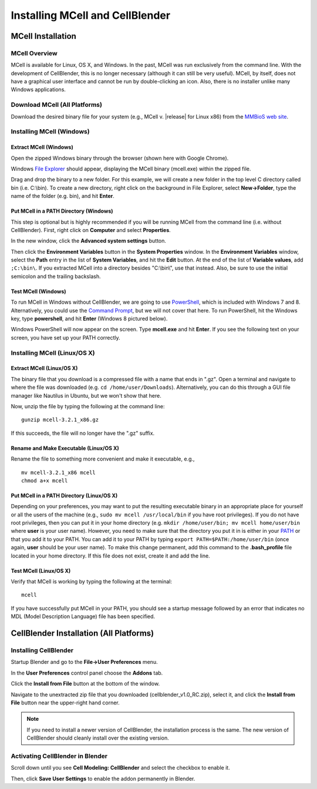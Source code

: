 .. _install:

+++++++++++++++++++++++++++++++++++++++++++++
Installing MCell and CellBlender
+++++++++++++++++++++++++++++++++++++++++++++

.. _mcell_install:

*********************************************
MCell Installation
*********************************************

MCell Overview
---------------------------------------------

MCell is available for Linux, OS X, and Windows. In the past, MCell was run
exclusively from the command line. With the development of CellBlender, this is
no longer necessary (although it can still be very useful). MCell, by itself,
does not have a graphical user interface and cannot be run by double-clicking
an icon. Also, there is no installer unlike many Windows applications.

Download MCell (All Platforms)
---------------------------------------------

Download the desired binary file for your system (e.g., MCell v. |release| for
Linux x86) from the `MMBioS web site`_.

.. _MMBioS web site: http://mmbios.org/index.php/mcell-3-2-1-download

.. _mcell_install_windows:

Installing MCell (Windows)
---------------------------------------------

Extract MCell (Windows)
=============================================

Open the zipped Windows binary through the browser (shown here with Google
Chrome).

.. image:: ./images/install/download_mcell.png

Windows `File Explorer`_ should appear, displaying the MCell binary (mcell.exe)
within the zipped file.

.. _File Explorer: http://en.wikipedia.org/wiki/File_Explorer

.. image:: ./images/install/mcell_zip.png

Drag and drop the binary to a new folder. For this example, we will create a
new folder in the top level C directory called bin (i.e. C:\\bin). To create a
new directory, right click on the background in File Explorer, select
**New->Folder**, type the name of the folder (e.g. bin), and hit **Enter**.

.. image:: ./images/install/new_folder.png

Put MCell in a PATH Directory (Windows)
=============================================

This step is optional but is highly recommended if you will be running MCell
from the command line (i.e. without CellBlender). First, right click on
**Computer** and select **Properties**.

.. image:: ./images/install/computer_properties.png

In the new window, click the **Advanced system settings** button.

.. image:: ./images/install/advanced_settings.png

Then click the **Environment Variables** button in the **System Properties**
window. In the **Environment Variables** window, select the **Path** entry in
the list of **System Variables**, and hit the **Edit** button. At the end of
the list of **Variable values**, add ``;C:\bin\``. If you extracted MCell into
a directory besides "C:\\bin\\", use that instead. Also, be sure to use the
initial semicolon and the trailing backslash.

.. image:: ./images/install/edit_path.png

Test MCell (Windows)
=============================================

To run MCell in Windows without CellBlender, we are going to use `PowerShell`_,
which is included with Windows 7 and 8. Alternatively, you could use the
`Command Prompt`_, but we will not cover that here. To run PowerShell, hit the
Windows key, type **powershell**, and hit **Enter** (Windows 8 pictured below).

.. _PowerShell: http://en.wikipedia.org/wiki/Powershell

.. _Command Prompt: http://en.wikipedia.org/wiki/Command_Prompt

.. image:: ./images/install/power_shell_launch.png

Windows PowerShell will now appear on the screen. Type **mcell.exe** and hit
**Enter**. If you see the following text on your screen, you have set up your
PATH correctly.

.. image:: ./images/install/power_shell_use.png

.. _mcell_install_linux_osx:

Installing MCell (Linux/OS X)
---------------------------------------------

Extract MCell (Linux/OS X)
=============================================

The binary file that you download is a compressed file with a name that ends in
".gz". Open a terminal and navigate to where the file was downloaded (e.g. ``cd
/home/user/Downloads``). Alternatively, you can do this through a GUI file
manager like Nautilus in Ubuntu, but we won't show that here.

Now, unzip the file by typing the following at the command line::

    gunzip mcell-3.2.1_x86.gz

If this succeeds, the file will no longer have the ".gz" suffix.

Rename and Make Executable (Linux/OS X)
=============================================

Rename the file to something more convenient and make it executable, e.g.,

::

    mv mcell-3.2.1_x86 mcell
    chmod a+x mcell

Put MCell in a PATH Directory (Linux/OS X)
=============================================

Depending on your preferences, you may want to put the resulting executable
binary in an appropriate place for yourself or all the users of the machine
(e.g., ``sudo mv mcell /usr/local/bin`` if you have root privileges). If you do
not have root privileges, then you can put it in your home directory (e.g.
``mkdir /home/user/bin; mv mcell home/user/bin`` where **user** is your user
name). However, you need to make sure that the directory you put it in is
either in your PATH_ or that you add it to your PATH. You can add it to your
PATH by typing ``export PATH=$PATH:/home/user/bin`` (once again, **user**
should be your user name). To make this change permanent, add this command to
the **.bash_profile** file located in your home directory. If this file does
not exist, create it and add the line.

.. _PATH: https://en.wikipedia.org/wiki/PATH_%28variable%29

Test MCell (Linux/OS X)
=============================================

Verify that MCell is working by typing the following at the terminal::

    mcell

If you have successfully put MCell in your PATH, you should see a startup
message followed by an error that indicates no MDL (Model Description Language)
file has been specified.

.. _cellblender_install:

*********************************************
CellBlender Installation (All Platforms)
*********************************************

Installing CellBlender
---------------------------------------------

Startup Blender and go to the **File->User Preferences** menu.

.. image:: ./images/install/user_prefs.png

In the **User Preferences** control panel choose the **Addons** tab.

.. image:: ./images/install/addons_tab.png

Click the **Install from File** button at the bottom of the window.

.. image:: ./images/install/install_from_file.png

Navigate to the unextracted zip file that you downloaded
(cellblender_v1.0_RC.zip), select it, and click the **Install from File**
button near the upper-right hand corner.

.. image:: ./images/install/install_from_file2.png

.. note::

    If you need to install a newer version of CellBlender, the installation
    process is the same. The new version of CellBlender should cleanly install
    over the existing version.

Activating CellBlender in Blender
---------------------------------------------

Scroll down until you see **Cell Modeling: CellBlender** and select the
checkbox to enable it.

.. image:: ./images/install/enable_cellblender.png

Then, click **Save User Settings** to enable the addon permanently in Blender.

